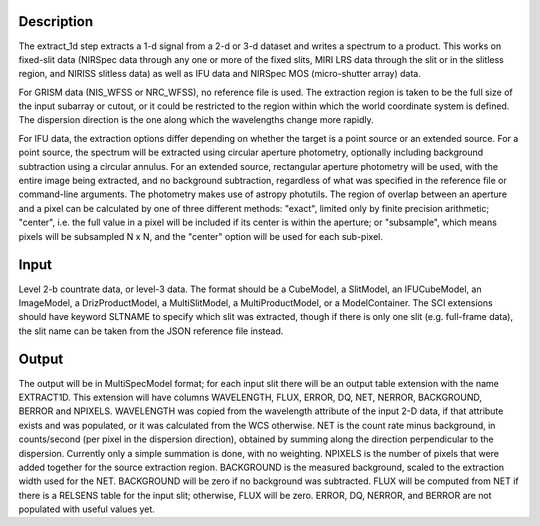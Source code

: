 Description
===========
The extract_1d step extracts a 1-d signal from a 2-d or 3-d dataset and
writes a spectrum to a product.  This works on fixed-slit data (NIRSpec
data through any one or more of the fixed slits, MIRI LRS data through
the slit or in the slitless region, and NIRISS slitless data) as well as
IFU data and NIRSpec MOS (micro-shutter array) data.

For GRISM data (NIS_WFSS or NRC_WFSS), no reference file is used.
The extraction region is taken to be the full size of the input subarray
or cutout, or it could be restricted to the region within which the
world coordinate system is defined.  The dispersion direction is the one
along which the wavelengths change more rapidly.

For IFU data, the extraction options differ depending on
whether the target is a point source or an extended source.  For a point
source, the spectrum will be extracted using circular aperture photometry,
optionally including background subtraction using a circular annulus.
For an extended source, rectangular aperture photometry will be used, with
the entire image being extracted, and no background subtraction, regardless
of what was specified in the reference file or command-line arguments.
The photometry makes use of astropy photutils.
The region of overlap between an aperture and a pixel can be calculated by
one of three different methods:  "exact", limited only by finite precision
arithmetic; "center", i.e. the full value in a pixel will be included if its
center is within the aperture; or "subsample", which means pixels will be
subsampled N x N, and the "center" option will be used for each sub-pixel.


Input
=====
Level 2-b countrate data, or level-3 data.  The format should be a
CubeModel, a SlitModel, an IFUCubeModel, an ImageModel, a DrizProductModel,
a MultiSlitModel, a MultiProductModel, or a ModelContainer.
The SCI extensions should
have keyword SLTNAME to specify which slit was extracted, though if there
is only one slit (e.g. full-frame data), the slit name can be taken from
the JSON reference file instead.

Output
======
The output will be in MultiSpecModel format; for each input slit there will
be an output table extension with the name EXTRACT1D.  This extension will
have columns WAVELENGTH, FLUX, ERROR, DQ, NET, NERROR, BACKGROUND, BERROR
and NPIXELS.
WAVELENGTH was copied from the wavelength attribute of the input 2-D data,
if that attribute exists and was populated, or it was calculated from the
WCS otherwise.
NET is the count rate minus background, in counts/second (per pixel in the
dispersion direction), obtained by summing along the direction perpendicular
to the dispersion.  Currently only a simple summation is done, with
no weighting.
NPIXELS is the number of pixels that were added together for the source
extraction region.
BACKGROUND is the measured background, scaled to the extraction width used
for the NET.  BACKGROUND will be zero if no background was subtracted.
FLUX will be computed from NET if there is a RELSENS table
for the input slit; otherwise, FLUX will be zero.
ERROR, DQ, NERROR, and BERROR are not populated with useful values yet.
